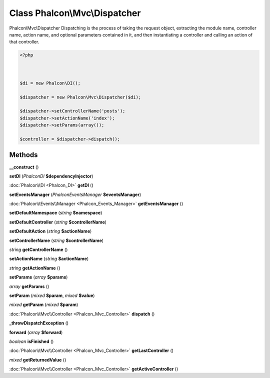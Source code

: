 Class **Phalcon\\Mvc\\Dispatcher**
==================================

Phalcon\\Mvc\\Dispatcher   Dispatching is the process of taking the request object, extracting the module name,  controller name, action name, and optional parameters contained in it, and then  instantiating a controller and calling an action of that controller.   

.. code-block:: php

    <?php

    
    
    $di = new Phalcon\DI();
    
    $dispatcher = new Phalcon\Mvc\Dispatcher($di);
    
    $dispatcher->setControllerName('posts');
    $dispatcher->setActionName('index');
    $dispatcher->setParams(array());
    
    $controller = $dispatcher->dispatch();
    
    





Methods
---------

**__construct** ()

**setDI** (*Phalcon\DI* **$dependencyInjector**)

:doc:`Phalcon\\DI <Phalcon_DI>` **getDI** ()

**setEventsManager** (*Phalcon\Events\Manager* **$eventsManager**)

:doc:`Phalcon\\Events\\Manager <Phalcon_Events_Manager>` **getEventsManager** ()

**setDefaultNamespace** (*string* **$namespace**)

**setDefaultController** (*string* **$controllerName**)

**setDefaultAction** (*string* **$actionName**)

**setControllerName** (*string* **$controllerName**)

*string* **getControllerName** ()

**setActionName** (*string* **$actionName**)

*string* **getActionName** ()

**setParams** (*array* **$params**)

*array* **getParams** ()

**setParam** (*mixed* **$param**, *mixed* **$value**)

*mixed* **getParam** (*mixed* **$param**)

:doc:`Phalcon\\Mvc\\Controller <Phalcon_Mvc_Controller>` **dispatch** ()

**_throwDispatchException** ()

**forward** (*array* **$forward**)

*boolean* **isFinished** ()

:doc:`Phalcon\\Mvc\\Controller <Phalcon_Mvc_Controller>` **getLastController** ()

*mixed* **getReturnedValue** ()

:doc:`Phalcon\\Mvc\\Controller <Phalcon_Mvc_Controller>` **getActiveController** ()


